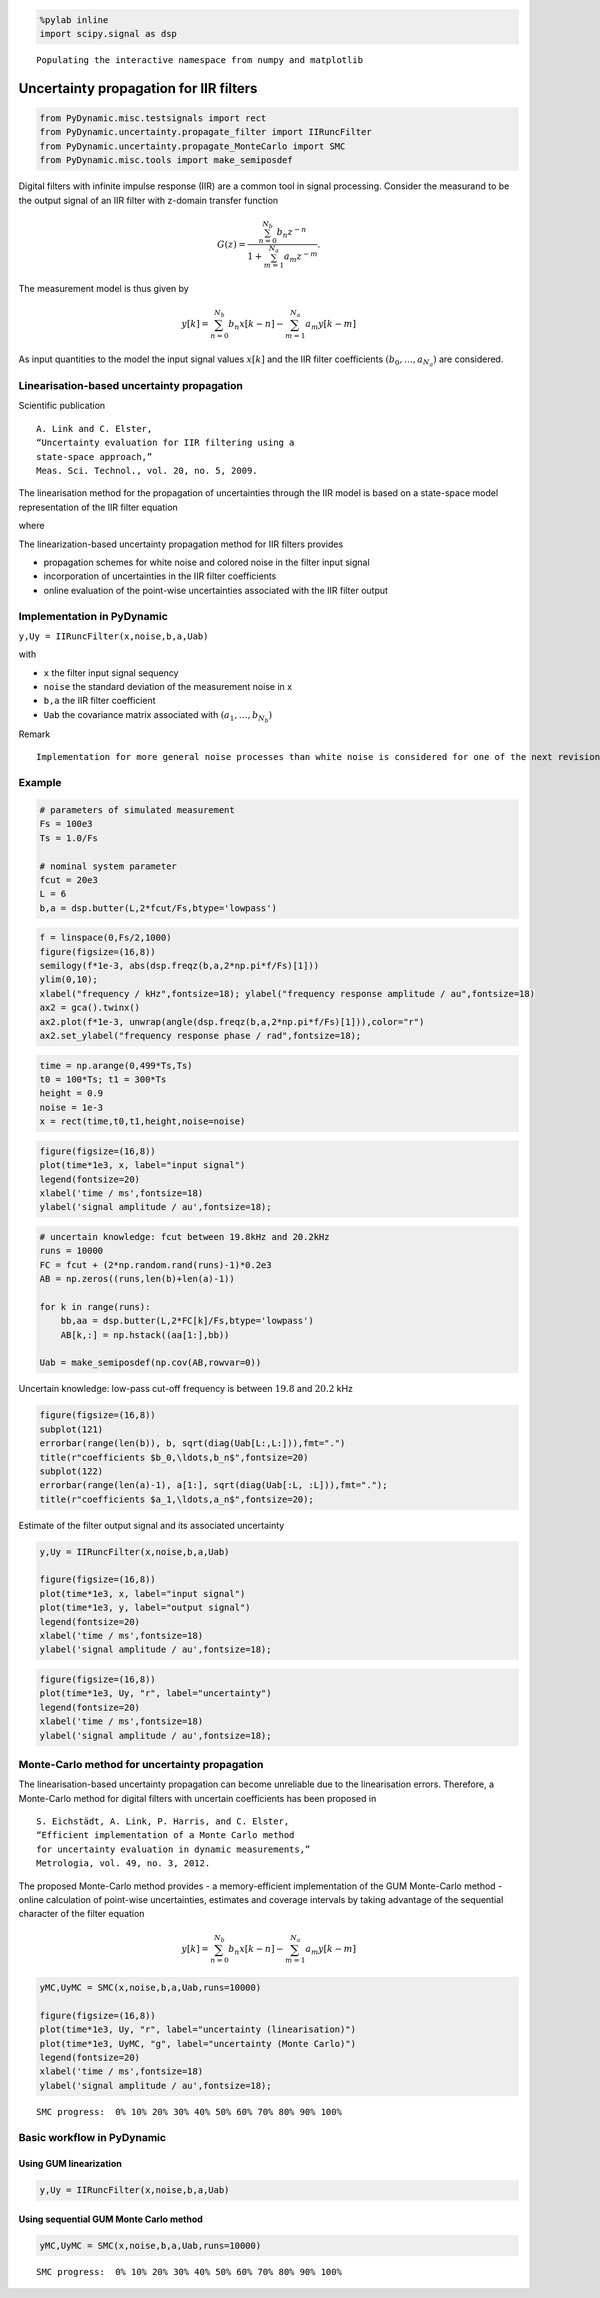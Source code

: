 
.. code:: python

    %pylab inline
    import scipy.signal as dsp


.. parsed-literal::

    Populating the interactive namespace from numpy and matplotlib


Uncertainty propagation for IIR filters
=======================================

.. code:: python

    from PyDynamic.misc.testsignals import rect
    from PyDynamic.uncertainty.propagate_filter import IIRuncFilter
    from PyDynamic.uncertainty.propagate_MonteCarlo import SMC
    from PyDynamic.misc.tools import make_semiposdef

Digital filters with infinite impulse response (IIR) are a common tool
in signal processing. Consider the measurand to be the output signal of
an IIR filter with z-domain transfer function

.. math::  G(z) = \frac{\sum_{n=0}^{N_b} b_n z^{-n}}{1 + \sum_{m=1}^{N_a} a_m z^{-m}} .

The measurement model is thus given by

.. math::  y[k] = \sum_{n=0}^{N_b} b_n x[k-n] - \sum_{m=1}^{N_a} a_m y[k-m]

As input quantities to the model the input signal values :math:`x[k]`
and the IIR filter coefficients :math:`(b_0,\ldots,a_{N_a})` are
considered.

Linearisation-based uncertainty propagation
-------------------------------------------

Scientific publication

::

    A. Link and C. Elster,
    “Uncertainty evaluation for IIR filtering using a
    state-space approach,”
    Meas. Sci. Technol., vol. 20, no. 5, 2009.

The linearisation method for the propagation of uncertainties through
the IIR model is based on a state-space model representation of the IIR
filter equation

.. raw:: latex

   \begin{align}
    z^\top[n+1] =
       \left(\begin{array}{cccc}
       -a_1   & \cdots & \cdots    & -a_{N_a} \\
       0      &        &           &          \\
       \vdots &        & I_{N_a-1} &          \\
       0      &        &           &          \\
    \end{array}\right) z^\top[n] + \left(\begin{array}{c} 1 \\ 0 \\ \vdots \\ 0 \end{array}\right) X[n], \\
    y[n] = (d_1,\ldots,d_{N_a})z^\top[n] + b_0X[n] + \Delta[n],
   \end{align}

.. raw:: latex

   \begin{align}
   y[n]     =& d^Tz[n] + b_0 y[n] \\
   u^2(y[n])=& \phi^T(n) U_{\mu}\phi(n) + d^T P_z[n]d + b_0^2   ,
   \end{align}

where

.. raw:: latex

   \begin{align*}
       \boldsymbol\phi(n) =& \left(\frac{\partial x[n]}{\partial \mu_1},\ldots,\frac{\partial x[n]}{\partial \mu_{N+N_a+N_b+1}}\right)^T\\
       \mathbf{P}_\mathbf{z}[n] =& \sum_{m<n} \left(\frac{\partial \mathbf{z}[n]}{\partial y[m]}\right)\left(\frac{\partial \mathbf{z}[n]}{\partial y[m]}\right)^T u^2(y[m])   .
   \end{align*}

The linearization-based uncertainty propagation method for IIR filters
provides

-  propagation schemes for white noise and colored noise in the filter
   input signal
-  incorporation of uncertainties in the IIR filter coefficients
-  online evaluation of the point-wise uncertainties associated with the
   IIR filter output

Implementation in PyDynamic
---------------------------

``y,Uy = IIRuncFilter(x,noise,b,a,Uab)``

with

* ``x`` the filter input signal sequency
* ``noise`` the standard deviation of the measurement noise in x
* ``b,a`` the IIR filter coefficient
* ``Uab`` the covariance matrix associated with :math:`(a_1,\ldots,b_{N_b})`

Remark

::

    Implementation for more general noise processes than white noise is considered for one of the next revisions.

Example
-------

.. code:: python

    # parameters of simulated measurement
    Fs = 100e3
    Ts = 1.0/Fs

    # nominal system parameter
    fcut = 20e3
    L = 6
    b,a = dsp.butter(L,2*fcut/Fs,btype='lowpass')

.. code:: python

    f = linspace(0,Fs/2,1000)
    figure(figsize=(16,8))
    semilogy(f*1e-3, abs(dsp.freqz(b,a,2*np.pi*f/Fs)[1]))
    ylim(0,10);
    xlabel("frequency / kHz",fontsize=18); ylabel("frequency response amplitude / au",fontsize=18)
    ax2 = gca().twinx()
    ax2.plot(f*1e-3, unwrap(angle(dsp.freqz(b,a,2*np.pi*f/Fs)[1])),color="r")
    ax2.set_ylabel("frequency response phase / rad",fontsize=18);



.. image:: IIR_16_0.png


.. code:: python

    time = np.arange(0,499*Ts,Ts)
    t0 = 100*Ts; t1 = 300*Ts
    height = 0.9
    noise = 1e-3
    x = rect(time,t0,t1,height,noise=noise)

.. code:: python

    figure(figsize=(16,8))
    plot(time*1e3, x, label="input signal")
    legend(fontsize=20)
    xlabel('time / ms',fontsize=18)
    ylabel('signal amplitude / au',fontsize=18);



.. image:: IIR_18_0.png


.. code:: python

    # uncertain knowledge: fcut between 19.8kHz and 20.2kHz
    runs = 10000
    FC = fcut + (2*np.random.rand(runs)-1)*0.2e3
    AB = np.zeros((runs,len(b)+len(a)-1))

    for k in range(runs):
    	bb,aa = dsp.butter(L,2*FC[k]/Fs,btype='lowpass')
    	AB[k,:] = np.hstack((aa[1:],bb))

    Uab = make_semiposdef(np.cov(AB,rowvar=0))

Uncertain knowledge: low-pass cut-off frequency is between :math:`19.8`
and :math:`20.2` kHz

.. code:: python

    figure(figsize=(16,8))
    subplot(121)
    errorbar(range(len(b)), b, sqrt(diag(Uab[L:,L:])),fmt=".")
    title(r"coefficients $b_0,\ldots,b_n$",fontsize=20)
    subplot(122)
    errorbar(range(len(a)-1), a[1:], sqrt(diag(Uab[:L, :L])),fmt=".");
    title(r"coefficients $a_1,\ldots,a_n$",fontsize=20);



.. image:: IIR_21_0.png


Estimate of the filter output signal and its associated uncertainty

.. code:: python

    y,Uy = IIRuncFilter(x,noise,b,a,Uab)

    figure(figsize=(16,8))
    plot(time*1e3, x, label="input signal")
    plot(time*1e3, y, label="output signal")
    legend(fontsize=20)
    xlabel('time / ms',fontsize=18)
    ylabel('signal amplitude / au',fontsize=18);



.. image:: IIR_23_0.png


.. code:: python

    figure(figsize=(16,8))
    plot(time*1e3, Uy, "r", label="uncertainty")
    legend(fontsize=20)
    xlabel('time / ms',fontsize=18)
    ylabel('signal amplitude / au',fontsize=18);



.. image:: IIR_24_0.png


Monte-Carlo method for uncertainty propagation
----------------------------------------------

The linearisation-based uncertainty propagation can become unreliable
due to the linearisation errors. Therefore, a Monte-Carlo method for
digital filters with uncertain coefficients has been proposed in

::

    S. Eichstädt, A. Link, P. Harris, and C. Elster,
    “Efficient implementation of a Monte Carlo method
    for uncertainty evaluation in dynamic measurements,”
    Metrologia, vol. 49, no. 3, 2012.

The proposed Monte-Carlo method provides - a memory-efficient
implementation of the GUM Monte-Carlo method - online calculation of
point-wise uncertainties, estimates and coverage intervals by taking
advantage of the sequential character of the filter equation

.. math::  y[k] = \sum_{n=0}^{N_b} b_n x[k-n] - \sum_{m=1}^{N_a} a_m y[k-m]

.. code:: python

    yMC,UyMC = SMC(x,noise,b,a,Uab,runs=10000)

    figure(figsize=(16,8))
    plot(time*1e3, Uy, "r", label="uncertainty (linearisation)")
    plot(time*1e3, UyMC, "g", label="uncertainty (Monte Carlo)")
    legend(fontsize=20)
    xlabel('time / ms',fontsize=18)
    ylabel('signal amplitude / au',fontsize=18);


.. parsed-literal::

    SMC progress:  0% 10% 20% 30% 40% 50% 60% 70% 80% 90% 100%



.. image:: IIR_28_1.png


Basic workflow in PyDynamic
---------------------------

Using GUM linearization
^^^^^^^^^^^^^^^^^^^^^^^

.. code:: python

    y,Uy = IIRuncFilter(x,noise,b,a,Uab)

Using sequential GUM Monte Carlo method
^^^^^^^^^^^^^^^^^^^^^^^^^^^^^^^^^^^^^^^

.. code:: python

    yMC,UyMC = SMC(x,noise,b,a,Uab,runs=10000)


.. parsed-literal::

    SMC progress:  0% 10% 20% 30% 40% 50% 60% 70% 80% 90% 100%
